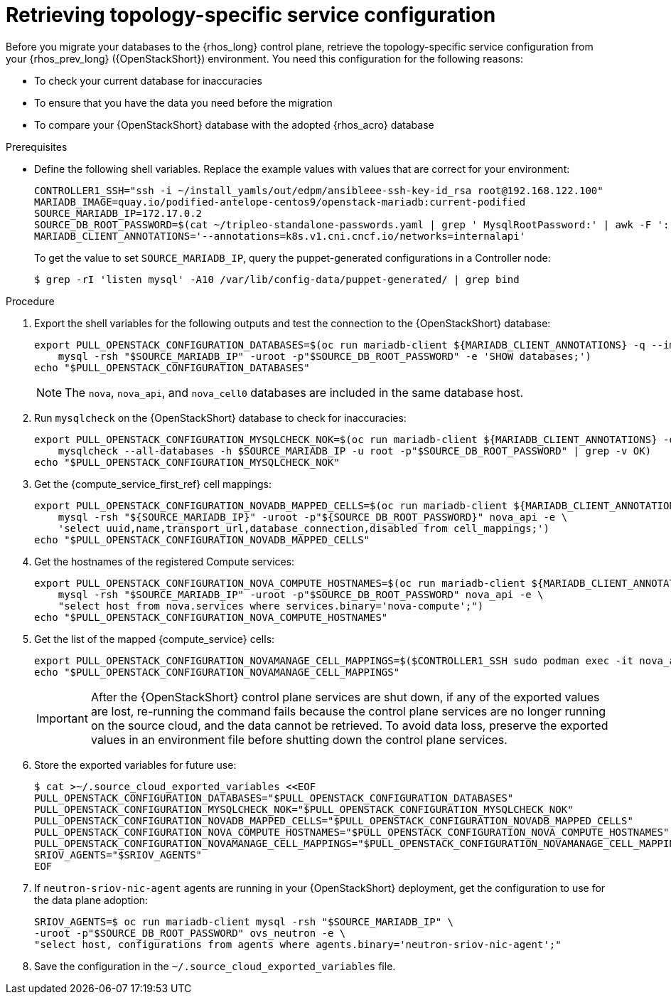 [id="proc_retrieving-topology-specific-service-configuration_{context}"]

= Retrieving topology-specific service configuration

Before you migrate your databases to the {rhos_long} control plane, retrieve the topology-specific service configuration from your {rhos_prev_long} ({OpenStackShort}) environment. You need this configuration for the following reasons:

* To check your current database for inaccuracies
* To ensure that you have the data you need before the migration
* To compare your {OpenStackShort} database with the adopted {rhos_acro} database

.Prerequisites

* Define the following shell variables. Replace the example values with values that are correct for your environment:
+
----
ifeval::["{build}" != "downstream"]
CONTROLLER1_SSH="ssh -i ~/install_yamls/out/edpm/ansibleee-ssh-key-id_rsa root@192.168.122.100"
MARIADB_IMAGE=quay.io/podified-antelope-centos9/openstack-mariadb:current-podified
endif::[]
ifeval::["{build}" == "downstream"]
CONTROLLER1_SSH="ssh -i *<path to SSH key>* root@*<node IP>*"
MARIADB_IMAGE=registry.redhat.io/rhosp-dev-preview/openstack-mariadb-rhel9:18.0
endif::[]
SOURCE_MARIADB_IP=172.17.0.2
SOURCE_DB_ROOT_PASSWORD=$(cat ~/tripleo-standalone-passwords.yaml | grep ' MysqlRootPassword:' | awk -F ': ' '{ print $2; }')
MARIADB_CLIENT_ANNOTATIONS='--annotations=k8s.v1.cni.cncf.io/networks=internalapi'
----
+
To get the value to set `SOURCE_MARIADB_IP`, query the puppet-generated configurations in a Controller node:
+
----
$ grep -rI 'listen mysql' -A10 /var/lib/config-data/puppet-generated/ | grep bind
----

.Procedure

. Export the shell variables for the following outputs and test the connection to the {OpenStackShort} database:
+
----
export PULL_OPENSTACK_CONFIGURATION_DATABASES=$(oc run mariadb-client ${MARIADB_CLIENT_ANNOTATIONS} -q --image ${MARIADB_IMAGE} -i --rm --restart=Never -- \
    mysql -rsh "$SOURCE_MARIADB_IP" -uroot -p"$SOURCE_DB_ROOT_PASSWORD" -e 'SHOW databases;')
echo "$PULL_OPENSTACK_CONFIGURATION_DATABASES"
----
+
[NOTE]
The `nova`, `nova_api`, and `nova_cell0` databases are included in the same database host.

. Run `mysqlcheck` on the {OpenStackShort} database to check for inaccuracies:
+
----
export PULL_OPENSTACK_CONFIGURATION_MYSQLCHECK_NOK=$(oc run mariadb-client ${MARIADB_CLIENT_ANNOTATIONS} -q --image ${MARIADB_IMAGE} -i --rm --restart=Never -- \
    mysqlcheck --all-databases -h $SOURCE_MARIADB_IP -u root -p"$SOURCE_DB_ROOT_PASSWORD" | grep -v OK)
echo "$PULL_OPENSTACK_CONFIGURATION_MYSQLCHECK_NOK"
----

. Get the {compute_service_first_ref} cell mappings:
+
----
export PULL_OPENSTACK_CONFIGURATION_NOVADB_MAPPED_CELLS=$(oc run mariadb-client ${MARIADB_CLIENT_ANNOTATIONS} -q --image ${MARIADB_IMAGE} -i --rm --restart=Never -- \
    mysql -rsh "${SOURCE_MARIADB_IP}" -uroot -p"${SOURCE_DB_ROOT_PASSWORD}" nova_api -e \
    'select uuid,name,transport_url,database_connection,disabled from cell_mappings;')
echo "$PULL_OPENSTACK_CONFIGURATION_NOVADB_MAPPED_CELLS"
----

. Get the hostnames of the registered Compute services:
+
----
export PULL_OPENSTACK_CONFIGURATION_NOVA_COMPUTE_HOSTNAMES=$(oc run mariadb-client ${MARIADB_CLIENT_ANNOTATIONS} -q --image ${MARIADB_IMAGE} -i --rm --restart=Never -- \
    mysql -rsh "$SOURCE_MARIADB_IP" -uroot -p"$SOURCE_DB_ROOT_PASSWORD" nova_api -e \
    "select host from nova.services where services.binary='nova-compute';")
echo "$PULL_OPENSTACK_CONFIGURATION_NOVA_COMPUTE_HOSTNAMES"
----

. Get the list of the mapped {compute_service} cells:
+
----
export PULL_OPENSTACK_CONFIGURATION_NOVAMANAGE_CELL_MAPPINGS=$($CONTROLLER1_SSH sudo podman exec -it nova_api nova-manage cell_v2 list_cells)
echo "$PULL_OPENSTACK_CONFIGURATION_NOVAMANAGE_CELL_MAPPINGS"
----
+
[IMPORTANT]
After the {OpenStackShort} control plane services are shut down, if any of the exported values are lost, re-running the command fails because the control plane services are no longer running on the source cloud, and the data cannot be retrieved. To avoid data loss, preserve the exported values in an environment file before shutting down the control plane services.

. Store the exported variables for future use:
+
----
$ cat >~/.source_cloud_exported_variables <<EOF
PULL_OPENSTACK_CONFIGURATION_DATABASES="$PULL_OPENSTACK_CONFIGURATION_DATABASES"
PULL_OPENSTACK_CONFIGURATION_MYSQLCHECK_NOK="$PULL_OPENSTACK_CONFIGURATION_MYSQLCHECK_NOK"
PULL_OPENSTACK_CONFIGURATION_NOVADB_MAPPED_CELLS="$PULL_OPENSTACK_CONFIGURATION_NOVADB_MAPPED_CELLS"
PULL_OPENSTACK_CONFIGURATION_NOVA_COMPUTE_HOSTNAMES="$PULL_OPENSTACK_CONFIGURATION_NOVA_COMPUTE_HOSTNAMES"
PULL_OPENSTACK_CONFIGURATION_NOVAMANAGE_CELL_MAPPINGS="$PULL_OPENSTACK_CONFIGURATION_NOVAMANAGE_CELL_MAPPINGS"
SRIOV_AGENTS="$SRIOV_AGENTS"
EOF
----

. If `neutron-sriov-nic-agent` agents are running in your {OpenStackShort} deployment, get the configuration to use for the data plane adoption:
+
----
SRIOV_AGENTS=$ oc run mariadb-client mysql -rsh "$SOURCE_MARIADB_IP" \
-uroot -p"$SOURCE_DB_ROOT_PASSWORD" ovs_neutron -e \
"select host, configurations from agents where agents.binary='neutron-sriov-nic-agent';"
----

. Save the configuration in the `~/.source_cloud_exported_variables` file. 